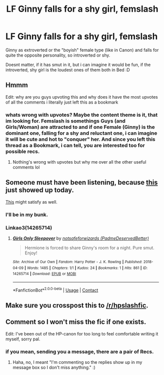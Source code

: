 #+TITLE: LF Ginny falls for a shy girl, femslash

* LF Ginny falls for a shy girl, femslash
:PROPERTIES:
:Author: Atomstern
:Score: 22
:DateUnix: 1523278776.0
:DateShort: 2018-Apr-09
:FlairText: Request
:END:
Ginny as extroverted or the "boyish" female type (like in Canon) and falls for quite the opposite personality, so introverted or shy.

Doesnt matter, if it has smut in it, but i can imagine it would be fun, if the introverted, shy girl is the loudest ones of them both in Bed :D


** Hmmm

Edit: why are you guys upvoting this and why does it have the most upvotes of all the comments i literally just left this as a bookmark
:PROPERTIES:
:Author: inthebeam
:Score: 19
:DateUnix: 1523291656.0
:DateShort: 2018-Apr-09
:END:

*** whats wrong with upvotes? Maybe the content theme is it, that im looking for. Femslash is somethings Guys (and Girls/Woman) are attracted to and if one Female (Ginny) is the dominant one, falling for a shy and reluctant one, i can imagine it will be cute and hot to "conquer" her. And since you left this thread as a Bookmark, i can tell, you are interested too for possible recs.
:PROPERTIES:
:Author: Atomstern
:Score: 2
:DateUnix: 1523692715.0
:DateShort: 2018-Apr-14
:END:

**** Nothing's wrong with upvotes but why me over all the other useful comments lol
:PROPERTIES:
:Author: inthebeam
:Score: 3
:DateUnix: 1523692812.0
:DateShort: 2018-Apr-14
:END:


** Someone must have been listening, because [[https://archiveofourown.org/works/14265714][this]] just showed up today.

[[https://archiveofourown.org/works/6661867][This]] might satisfy as well.
:PROPERTIES:
:Author: wordhammer
:Score: 7
:DateUnix: 1523295510.0
:DateShort: 2018-Apr-09
:END:

*** I'll be in my bunk.
:PROPERTIES:
:Author: rek-lama
:Score: 9
:DateUnix: 1523306703.0
:DateShort: 2018-Apr-10
:END:


*** Linkao3(14265714)
:PROPERTIES:
:Score: 1
:DateUnix: 1523491413.0
:DateShort: 2018-Apr-12
:END:

**** [[https://archiveofourown.org/works/14265714][*/Girls Only Sleepover/*]] by [[https://www.archiveofourown.org/users/PadmeDeservedBetter/pseuds/notsafeforwizards][/notsafeforwizards (PadmeDeservedBetter)/]]

#+begin_quote
  Hermione is forced to share Ginny's room for a night. Pure smut. Enjoy!
#+end_quote

^{/Site/:} ^{Archive} ^{of} ^{Our} ^{Own} ^{*|*} ^{/Fandom/:} ^{Harry} ^{Potter} ^{-} ^{J.} ^{K.} ^{Rowling} ^{*|*} ^{/Published/:} ^{2018-04-09} ^{*|*} ^{/Words/:} ^{1485} ^{*|*} ^{/Chapters/:} ^{1/1} ^{*|*} ^{/Kudos/:} ^{24} ^{*|*} ^{/Bookmarks/:} ^{1} ^{*|*} ^{/Hits/:} ^{861} ^{*|*} ^{/ID/:} ^{14265714} ^{*|*} ^{/Download/:} ^{[[https://archiveofourown.org/downloads/no/notsafeforwizards/14265714/Girls%20Only%20Sleepover.epub?updated_at=1523286331][EPUB]]} ^{or} ^{[[https://archiveofourown.org/downloads/no/notsafeforwizards/14265714/Girls%20Only%20Sleepover.mobi?updated_at=1523286331][MOBI]]}

--------------

*FanfictionBot*^{2.0.0-beta} | [[https://github.com/tusing/reddit-ffn-bot/wiki/Usage][Usage]] | [[https://www.reddit.com/message/compose?to=tusing][Contact]]
:PROPERTIES:
:Author: FanfictionBot
:Score: 1
:DateUnix: 1523491418.0
:DateShort: 2018-Apr-12
:END:


** Make sure you crosspost this to [[/r/hpslashfic]].
:PROPERTIES:
:Author: Seeker0fTruth
:Score: 6
:DateUnix: 1523296661.0
:DateShort: 2018-Apr-09
:END:


** Comment so I won't miss the fic if one exists.

Edit: I've been out of the HP-canon for too long to feel comfortable writing it myself, sorry pal.
:PROPERTIES:
:Author: ValerianCandy
:Score: 1
:DateUnix: 1523291248.0
:DateShort: 2018-Apr-09
:END:

*** if you mean, sending you a message, there are a pair of Recs.
:PROPERTIES:
:Author: Atomstern
:Score: 1
:DateUnix: 1523692850.0
:DateShort: 2018-Apr-14
:END:

**** Haha, no, I meant "I'm commenting so the replies show up in my message box so I don't miss anything." :)
:PROPERTIES:
:Author: ValerianCandy
:Score: 1
:DateUnix: 1523694960.0
:DateShort: 2018-Apr-14
:END:
